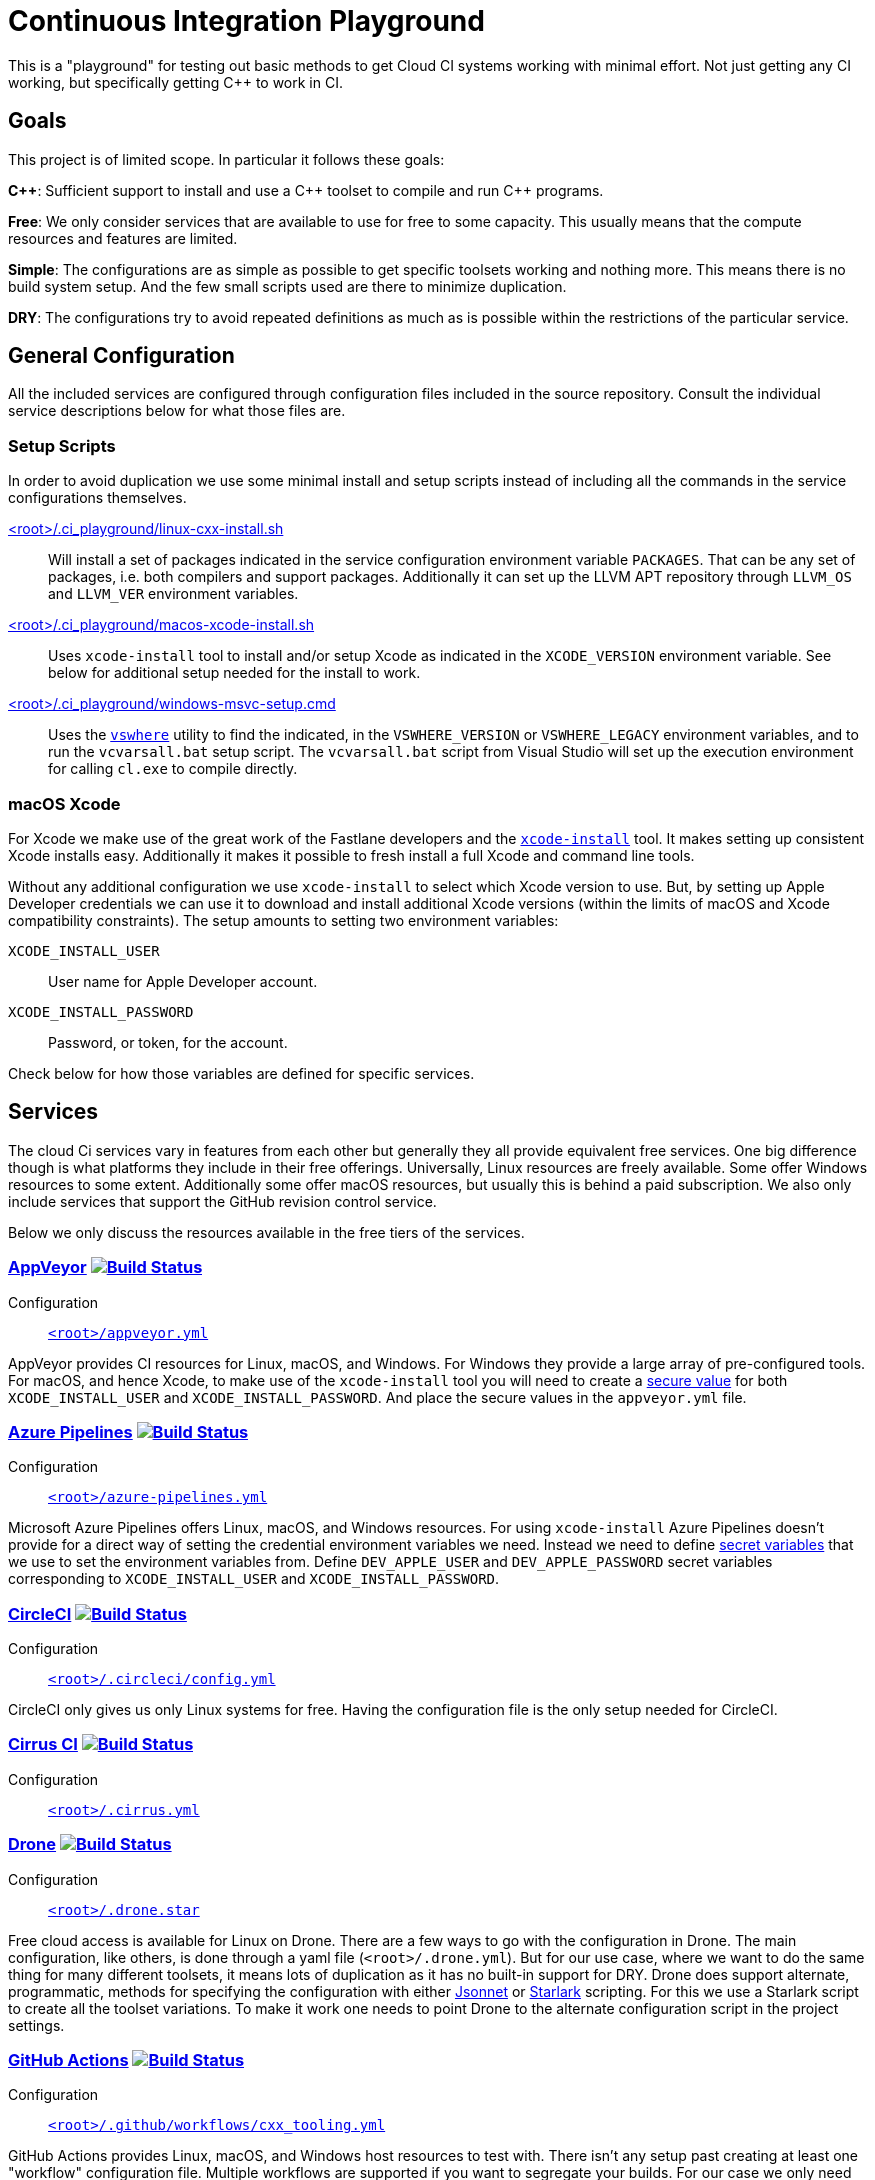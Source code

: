 = Continuous Integration Playground

This is a "playground" for testing out basic methods to get Cloud CI systems
working with minimal effort. Not just getting any CI working, but specifically
getting C++ to work in CI.

== Goals

This project is of limited scope. In particular it follows these goals:

*C+\+*: Sufficient support to install and use a C\++ toolset to compile and
run C++ programs.

*Free*: We only consider services that are available to use for free to some
capacity. This usually means that the compute resources and features are
limited.

*Simple*: The configurations are as simple as possible to get specific toolsets
working and nothing more. This means there is no build system setup. And the
few small scripts used are there to minimize duplication.

*DRY*: The configurations try to avoid repeated definitions as much as is
possible within the restrictions of the particular service.

== General Configuration

All the included services are configured through configuration files included
in the source repository. Consult the individual service descriptions below
for what those files are.

=== Setup Scripts

In order to avoid duplication we use some minimal install and setup scripts
instead of including all the commands in the service configurations themselves.

link:.ci_playground/linux-cxx-install.sh[<root>/.ci_playground/linux-cxx-install.sh]::
	Will install a set of packages indicated in the service configuration
	environment variable `PACKAGES`. That can be any set of packages, i.e.
	both compilers and support packages. Additionally it can set up the LLVM
	APT repository through `LLVM_OS` and `LLVM_VER` environment variables.

link:.ci_playground/macos-xcode-install.sh[<root>/.ci_playground/macos-xcode-install.sh]::
	Uses `xcode-install` tool to install and/or setup Xcode as indicated
	in the `XCODE_VERSION` environment variable. See below for additional
	setup needed for the install to work.

link:.ci_playground/windows-msvc-setup.cmd[<root>/.ci_playground/windows-msvc-setup.cmd]::
	Uses the link:https://github.com/Microsoft/vswhere[`vswhere`] utility to
	find the indicated, in the `VSWHERE_VERSION` or `VSWHERE_LEGACY`
	environment variables, and to run the `vcvarsall.bat` setup script. The
	`vcvarsall.bat` script from Visual Studio will set up the execution
	environment for calling `cl.exe` to compile directly.

=== macOS Xcode

For Xcode we make use of the great work of the Fastlane developers and the
https://github.com/xcpretty/xcode-install[`xcode-install`] tool. It makes setting
up consistent Xcode installs easy. Additionally it makes it possible to fresh
install a full Xcode and command line tools.

Without any additional configuration we use `xcode-install` to select which
Xcode version to use. But, by setting up Apple Developer credentials we can use
it to download and install additional Xcode versions (within the limits of
macOS and Xcode compatibility constraints). The setup amounts to setting two
environment variables:

`XCODE_INSTALL_USER`:: User name for Apple Developer account.
`XCODE_INSTALL_PASSWORD`:: Password, or token, for the account.

Check below for how those variables are defined for specific services.

== Services

The cloud Ci services vary in features from each other but generally they all
provide equivalent free services. One big difference though is what platforms
they include in their free offerings. Universally, Linux resources are freely
available. Some offer Windows resources to some extent. Additionally some
offer macOS resources, but usually this is behind a paid subscription. We also
only include services that support the GitHub revision control service.

Below we only discuss the resources available in the free tiers of the
services.

=== https://www.appveyor.com/[AppVeyor] image:https://ci.appveyor.com/api/projects/status/hac4wso6ouhxdho3/branch/master?svg=true["Build Status", link="https://ci.appveyor.com/project/grafikrobot/ci-playground"]

Configuration::
	link:appveyor.yml[`<root>/appveyor.yml`]

AppVeyor provides CI resources for Linux, macOS, and Windows. For Windows they
provide a large array of pre-configured tools. For macOS, and hence Xcode, to
make use of the `xcode-install` tool you will need to create a
https://www.appveyor.com/docs/build-configuration/#secure-variables[secure value]
for both `XCODE_INSTALL_USER` and `XCODE_INSTALL_PASSWORD`. And place the
secure values in the `appveyor.yml` file.

=== https://azure.microsoft.com/en-us/services/devops/pipelines/[Azure Pipelines] image:https://dev.azure.com/grafikrobot/CI%20Playground/_apis/build/status/bfgroup.ci_playground?branchName=master["Build Status", link="https://dev.azure.com/grafikrobot/CI%20Playground/_build/latest?definitionId=11&branchName=master"]

Configuration::
	link:azure-pipelines.yml[`<root>/azure-pipelines.yml`]

Microsoft Azure Pipelines offers Linux, macOS, and Windows resources. For using
`xcode-install` Azure Pipelines doesn't provide for a direct way of setting the
credential environment variables we need. Instead we need to define
https://docs.microsoft.com/en-us/azure/devops/pipelines/process/variables?view=azure-devops&tabs=yaml%2Cbatch#secret-variables[secret variables] that we use to set the
environment variables from. Define `DEV_APPLE_USER` and `DEV_APPLE_PASSWORD`
secret variables corresponding to `XCODE_INSTALL_USER` and `XCODE_INSTALL_PASSWORD`.

=== https://circleci.com/[CircleCI] image:https://circleci.com/gh/bfgroup/ci_playground/tree/master.svg?style=shield["Build Status", link="https://circleci.com/gh/bfgroup/ci_playground/tree/master"]

Configuration::
	link:.circleci/config.yml[`<root>/.circleci/config.yml`]

CircleCI only gives us only Linux systems for free. Having the configuration
file is the only setup needed for CircleCI.

=== https://cirrus-ci.org/[Cirrus CI] image:https://api.cirrus-ci.com/github/bfgroup/ci_playground.svg?branch=master["Build Status", link="https://cirrus-ci.com/github/bfgroup/ci_playground"]

Configuration::
	link:.cirrus.yml[`<root>/.cirrus.yml`]

=== https://drone.io/[Drone] image:https://cloud.drone.io/api/badges/bfgroup/ci_playground/status.svg?ref=refs/heads/master["Build Status", link="https://cloud.drone.io/bfgroup/ci_playground"]

Configuration::
	link:.drone.star[`<root>/.drone.star`]

Free cloud access is available for Linux on Drone. There are a few ways to go
with the configuration in Drone. The main configuration, like others, is done
through a yaml file (`<root>/.drone.yml`). But for our use case, where we want
to do the same thing for many different toolsets, it means lots of duplication
as it has no built-in support for DRY. Drone does support alternate,
programmatic, methods for specifying the configuration with either
link:https://docs.drone.io/pipeline/scripting/jsonnet/[Jsonnet] or
link:https://docs.drone.io/pipeline/scripting/starlark/[Starlark] scripting.
For this we use a Starlark script to create all the toolset variations. To
make it work one needs to point Drone to the alternate configuration script
in the project settings.

=== https://help.github.com/en/actions[GitHub Actions] image:https://github.com/bfgroup/ci_playground/workflows/C++%20Tooling/badge.svg?branch=master&event=push["Build Status", link="https://github.com/bfgroup/ci_playground/actions"]

Configuration::
	link:.github/workflows/cxx_tooling.yml[`<root>/.github/workflows/cxx_tooling.yml`]

GitHub Actions provides Linux, macOS, and Windows host resources to test with.
There isn't any setup past creating at least one "workflow" configuration file.
Multiple workflows are supported if you want to segregate your builds. For our
case we only need the one configuration file. To use `xcode-install` GitHub
Actions provides a way to define account global link:https://help.github.com/en/actions/configuring-and-managing-workflows/creating-and-storing-encrypted-secrets[secrets]
that can be extracted in the YAML configuration. In our case we define
`dev_apple_user` and `dev_apple_password` secret variables
corresponding to `XCODE_INSTALL_USER` and `XCODE_INSTALL_PASSWORD` in your
account.

=== https://semaphoreci.com/[Semaphore] image:https://bfgroup.semaphoreci.com/badges/ci_playground/branches/master.svg?style=shields["Build Status", link="https://bfgroup.semaphoreci.com/branches/9a7e94b0-124b-47b8-a0e3-3d633533753a"]

Configuration::
	link:.semaphore/semaphore.yml[`<root>/.semaphore/semaphore.yml`]

Semaphore gives us Linux and macOS free build capabilities. The configuration
specification is a bit different than other CI systems in some ways though.
It doesn't support any built-in way to reuse setups (i.e. to stay DRY). And
the usual YAML method of using the `<<` map merge key is not allowed as the
configuration is strictly checked against a schema. For our case we create
some dummy (i.e. skipped) blocks that we can use to apply the `*name` YAML
expansion with. Which reduces much of the repetition. To use `xcode-install`
one can define global account "Secrets" in the web UI for encrypted
environment variables.
Define `DEV_APPLE_USER` and `DEV_APPLE_PASSWORD` encrypted variables
corresponding to `XCODE_INSTALL_USER` and `XCODE_INSTALL_PASSWORD` in your
account as a `dev-apple` secret.

=== https://travis-ci.com/[Travis CI] image:https://travis-ci.com/bfgroup/ci_playground.svg?branch=master["Build Status", link="https://travis-ci.com/bfgroup/ci_playground"]

Configuration::
	link:.travis.yml[`<root>/.travis.yml`]

Travis CI provides Linux, macOS, and experimental Windows support. Although
we don't have Windows as part of our configuration yet (soon). The Travis CI
configuration is perhaps the simples of all the CI systems. As one can
precisely define each variation to build individually. For using
`xcode-install` Travis CI allows one to set encrypted environment variables.
Define `DEV_APPLE_USER` and `DEV_APPLE_PASSWORD` encrypted variables
corresponding to `XCODE_INSTALL_USER` and `XCODE_INSTALL_PASSWORD` in your
project.

== Copyright

This work is Copyright Rene Rivera 2020. And distributed, and subject to,
the link:LICENSE.txt[Boost Software License, Version 1.0].
